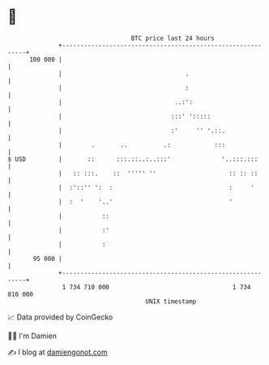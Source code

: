 * 👋

#+begin_example
                                     BTC price last 24 hours                    
                 +------------------------------------------------------------+ 
         100 000 |                                                            | 
                 |                                  .                         | 
                 |                                  :                         | 
                 |                               ..:':                        | 
                 |                              :::' ':::::                   | 
                 |                              :'     '' '.::.               | 
                 |        .       ..          .:            :::               | 
   $ USD         |       ::      :::.::..:..:::'              '..:::.:::      | 
                 |   :: :::.    ::  ''''' ''                    :: :: ::      | 
                 |  :'::'' ':  :                                :     '       | 
                 |  :  '    '..'                                '             | 
                 |           ::                                               | 
                 |           :'                                               | 
                 |           :                                                | 
          95 000 |                                                            | 
                 +------------------------------------------------------------+ 
                  1 734 710 000                                  1 734 810 000  
                                         UNIX timestamp                         
#+end_example
📈 Data provided by CoinGecko

🧑‍💻 I'm Damien

✍️ I blog at [[https://www.damiengonot.com][damiengonot.com]]
